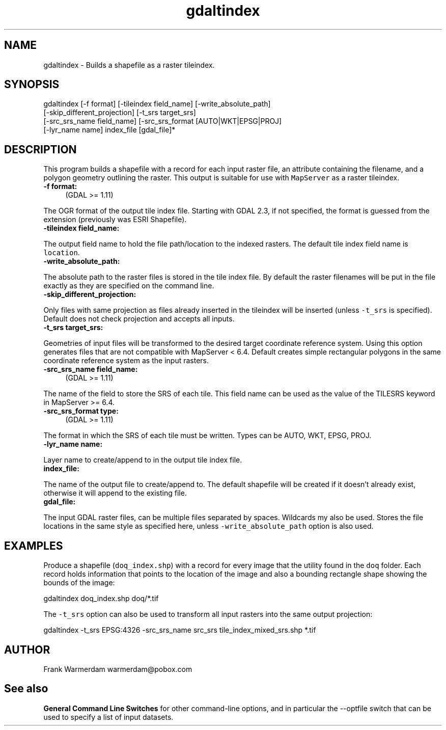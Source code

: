 .TH "gdaltindex" 1 "Mon Oct 28 2019" "GDAL" \" -*- nroff -*-
.ad l
.nh
.SH NAME
gdaltindex \- Builds a shapefile as a raster tileindex\&.
.SH "SYNOPSIS"
.PP
.PP
.nf
gdaltindex [-f format] [-tileindex field_name] [-write_absolute_path]
           [-skip_different_projection] [-t_srs target_srs]
           [-src_srs_name field_name] [-src_srs_format [AUTO|WKT|EPSG|PROJ]
           [-lyr_name name] index_file [gdal_file]*
.fi
.PP
.SH "DESCRIPTION"
.PP
This program builds a shapefile with a record for each input raster file, an attribute containing the filename, and a polygon geometry outlining the raster\&. This output is suitable for use with \fCMapServer\fP as a raster tileindex\&.
.PP
.IP "\fB\fB-f\fP format:\fP" 1c
(GDAL >= 1\&.11) 
.PP
The OGR format of the output tile index file\&. Starting with GDAL 2\&.3, if not specified, the format is guessed from the extension (previously was ESRI Shapefile)\&. 
.PP
.IP "\fB\fB-tileindex\fP field_name: \fP" 1c
.PP
The output field name to hold the file path/location to the indexed rasters\&. The default tile index field name is \fClocation\fP\&.
.PP
.IP "\fB\fB-write_absolute_path\fP: \fP" 1c
.PP
The absolute path to the raster files is stored in the tile index file\&. By default the raster filenames will be put in the file exactly as they are specified on the command line\&.
.PP
.IP "\fB\fB-skip_different_projection\fP: \fP" 1c
.PP
Only files with same projection as files already inserted in the tileindex will be inserted (unless \fC-t_srs\fP is specified)\&. Default does not check projection and accepts all inputs\&.
.PP
.IP "\fB\fB-t_srs\fP target_srs: \fP" 1c
.PP
Geometries of input files will be transformed to the desired target coordinate reference system\&. Using this option generates files that are not compatible with MapServer < 6\&.4\&. Default creates simple rectangular polygons in the same coordinate reference system as the input rasters\&.
.PP
.IP "\fB\fB-src_srs_name\fP field_name:\fP" 1c
(GDAL >= 1\&.11) 
.PP
The name of the field to store the SRS of each tile\&. This field name can be used as the value of the TILESRS keyword in MapServer >= 6\&.4\&.
.PP
.IP "\fB\fB-src_srs_format\fP type:\fP" 1c
(GDAL >= 1\&.11) 
.PP
The format in which the SRS of each tile must be written\&. Types can be AUTO, WKT, EPSG, PROJ\&.
.PP
.IP "\fB\fB-lyr_name\fP name: \fP" 1c
.PP
Layer name to create/append to in the output tile index file\&.
.PP
.IP "\fB\fBindex_file\fP: \fP" 1c
.PP
The name of the output file to create/append to\&. The default shapefile will be created if it doesn't already exist, otherwise it will append to the existing file\&.
.PP
.IP "\fB\fBgdal_file\fP: \fP" 1c
.PP
The input GDAL raster files, can be multiple files separated by spaces\&. Wildcards my also be used\&. Stores the file locations in the same style as specified here, unless \fC-write_absolute_path\fP option is also used\&.
.PP
.PP
.SH "EXAMPLES"
.PP
.PP
Produce a shapefile (\fCdoq_index\&.shp\fP) with a record for every image that the utility found in the \fCdoq\fP folder\&. Each record holds information that points to the location of the image and also a bounding rectangle shape showing the bounds of the image:
.PP
.PP
.nf
gdaltindex doq_index.shp doq/*.tif
.fi
.PP
.PP
The \fC-t_srs\fP option can also be used to transform all input rasters into the same output projection:
.PP
.PP
.nf
gdaltindex -t_srs EPSG:4326 -src_srs_name src_srs tile_index_mixed_srs.shp *.tif
.fi
.PP
.SH "AUTHOR"
.PP
Frank Warmerdam warmerdam@pobox.com
.SH "See also"
.PP
\fBGeneral Command Line Switches\fP for other command-line options, and in particular the --optfile switch that can be used to specify a list of input datasets\&. 
